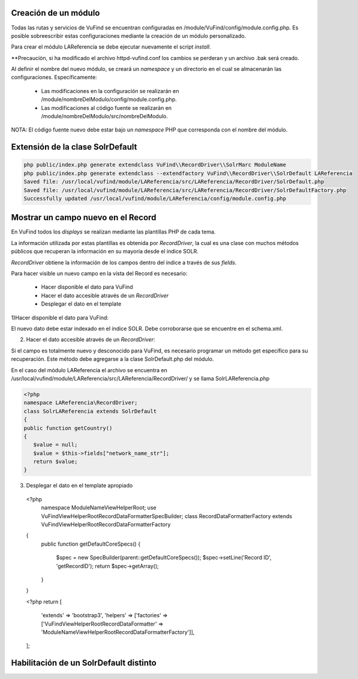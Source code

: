 Creación de un módulo
---------------------

Todas las rutas y servicios de VuFind se encuentran configuradas en /module/VuFind/config/module.config.php.
Es posible sobreescribir estas configuraciones mediante la creación de un módulo personalizado.

Para crear el módulo LAReferencia se debe ejecutar nuevamente el script *install*.

.. code-block:: console
   cd $VUFIND_HOME
   php install.php

**Precaución, si ha modificado el archivo httpd-vufind.conf los cambios se perderan y un archivo .bak será creado.

Al definir el nombre del nuevo módulo, se creará un *namespace* y un directorio en el cual se almacenarán las configuraciones.  Específicamente:

  * Las modificaciones en la configuración se realizarán en /module/nombreDelModulo/config/module.config.php. 
  * Las modificaciones al código fuente se realizarán en /module/nombreDelModulo/src/nombreDelModulo.

NOTA: El código fuente nuevo debe estar bajo un *namespace* PHP que corresponda con el nombre del módulo.

Extensión de la clase SolrDefault
---------------------------------

.. code-block:: console

  php public/index.php generate extendclass VuFind\\RecordDriver\\SolrMarc ModuleName
  php public/index.php generate extendclass --extendfactory VuFind\\RecordDriver\\SolrDefault LAReferencia
  Saved file: /usr/local/vufind/module/LAReferencia/src/LAReferencia/RecordDriver/SolrDefault.php
  Saved file: /usr/local/vufind/module/LAReferencia/src/LAReferencia/RecordDriver/SolrDefaultFactory.php
  Successfully updated /usr/local/vufind/module/LAReferencia/config/module.config.php

Mostrar un campo nuevo en el Record
-----------------------------------

En VuFind todos los *displays* se realizan mediante las plantillas PHP de cada tema.

La información utilizada por estas plantillas es obtenida por *RecordDriver*, la cual es una clase con muchos métodos públicos que recuperan la información en su mayoría desde el índice SOLR.

*RecordDriver* obtiene la información de los campos dentro del índice a través de sus *fields*.

Para hacer visible un nuevo campo en la vista del Record es necesario:

  * Hacer disponible el dato para VuFind
  * Hacer el dato accesible através de un *RecordDriver*
  * Desplegar el dato en el template

1)Hacer disponible el dato para VuFind:

El nuevo dato debe estar indexado en el índice SOLR.  Debe corroborarse que se encuentre en el schema.xml.

2) Hacer el dato accesible através de un *RecordDriver*:

Si el campo es totalmente nuevo y desconocido para VuFind, es necesario programar un método get específico para su recuperación.  Este método debe agregarse a la clase SolrDefault.php del módulo.  

En el caso del módulo LAReferencia el archivo se encuentra en /usr/local/vufind/module/LAReferencia/src/LAReferencia/RecordDriver/ y se llama SolrLAReferencia.php

.. code-block:: console

   <?php
   namespace LAReferencia\RecordDriver;
   class SolrLAReferencia extends SolrDefault
   {
   public function getCountry()
   {
      $value = null;
      $value = $this->fields["network_name_str"];
      return $value;
   }

3) Desplegar el dato en el template apropiado

 <?php
  namespace ModuleName\View\Helper\Root;
  use VuFind\View\Helper\Root\RecordDataFormatter\SpecBuilder;
  class RecordDataFormatterFactory extends \VuFind\View\Helper\Root\RecordDataFormatterFactory
 {
     public function getDefaultCoreSpecs()
     {
         $spec = new SpecBuilder(parent::getDefaultCoreSpecs());
         $spec->setLine('Record ID', 'getRecordID');
         return $spec->getArray();
     }
 }
 
 <?php
 return [
     'extends' => 'bootstrap3',
     'helpers' => ['factories' => ['VuFind\View\Helper\Root\RecordDataFormatter' => 'ModuleName\View\Helper\Root\RecordDataFormatterFactory']],
 ];

Habilitación de un SolrDefault distinto
---------------------------------------

